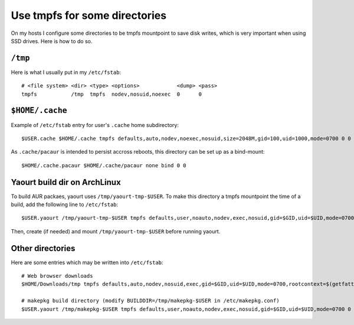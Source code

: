 Use tmpfs for some directories
==============================

On my hosts I configure some directories to be tmpfs mountpoint to save disk
writes, which is very important when using SSD drives. Here is how to do so.

``/tmp``
--------

Here is what I usually put in my ``/etc/fstab``::

    # <file system> <dir> <type> <options>            <dump> <pass>
    tmpfs           /tmp  tmpfs  nodev,nosuid,noexec  0      0

``$HOME/.cache``
----------------

Example of ``/etc/fstab`` entry for user's ``.cache`` home subdirectory::

    $USER.cache $HOME/.cache tmpfs defaults,auto,nodev,noexec,nosuid,size=2048M,gid=100,uid=1000,mode=0700 0 0

As ``.cache/pacaur`` is intended to persist accross reboots, this directory can
be set up as a bind-mount::

    $HOME/.cache.pacaur $HOME/.cache/pacaur none bind 0 0

Yaourt build dir on ArchLinux
-----------------------------

To build AUR packaes, yaourt uses ``/tmp/yaourt-tmp-$USER``. To make this
directory a tmpfs mountpoint the time of a build, add the following line to
``/etc/fstab``::

    $USER.yaourt /tmp/yaourt-tmp-$USER tmpfs defaults,user,noauto,nodev,exec,nosuid,gid=$GID,uid=$UID,mode=0700 0 0

Then, create (if needed) and mount ``/tmp/yaourt-tmp-$USER`` before running
yaourt.

Other directories
-----------------

Here are some entries which may be written into ``/etc/fstab``::

    # Web browser downloads
    $HOME/Downloads/tmp tmpfs defaults,auto,nodev,nosuid,exec,gid=$GID,uid=$UID,mode=0700,rootcontext=$(getfattr --only-values -n security.selinux $HOME/Downloads) 0 0

    # makepkg build directory (modify BUILDDIR=/tmp/makepkg-$USER in /etc/makepkg.conf)
    $USER.yaourt /tmp/makepkg-$USER tmpfs defaults,user,noauto,nodev,exec,nosuid,gid=$GID,uid=$UID,mode=0700 0 0
